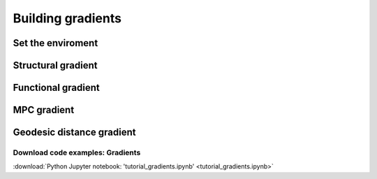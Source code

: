.. _gradient:

.. title:: Computing gradient from output matrices

******************
Building gradients
******************

Set the enviroment
============================================================

.. tabs::

   .. code-tab:: py

    # Set the environment
    import numpy as np
    from nilearn import plotting
    import matplotlib as plt

    # This variable will be different for each subject
    subjectID = 'sub-HC001_ses-01'

    # Here we define the atlas
    atlas = 'schaefer-400'


Structural gradient
============================================================

.. tabs::

   .. code-tab:: py

    # Load the connectome

    # Calculate the gradients

    # Visualize the G1, G2 y G3

    # Visualize the values on surface


Functional gradient
============================================================

.. tabs::

   .. code-tab:: py

    # Load the connectome

    # Calculate the gradients

    # Visualize the G1, G2 y G3

    # Visualize the values on surface


MPC gradient
============================================================

.. tabs::

   .. code-tab:: py

    # Load the connectome

    # Calculate the gradients

    # Visualize the G1, G2 y G3

    # Visualize the values on surface


Geodesic distance gradient
============================================================

.. tabs::

   .. code-tab:: py

    # Load the connectome

    # Calculate the gradients

    # Visualize the G1, G2 y G3

    # Visualize the values on surface



Download code examples: Gradients
--------------------------------------------------------

:download:`Python Jupyter notebook: 'tutorial_gradients.ipynb' <tutorial_gradients.ipynb>`
